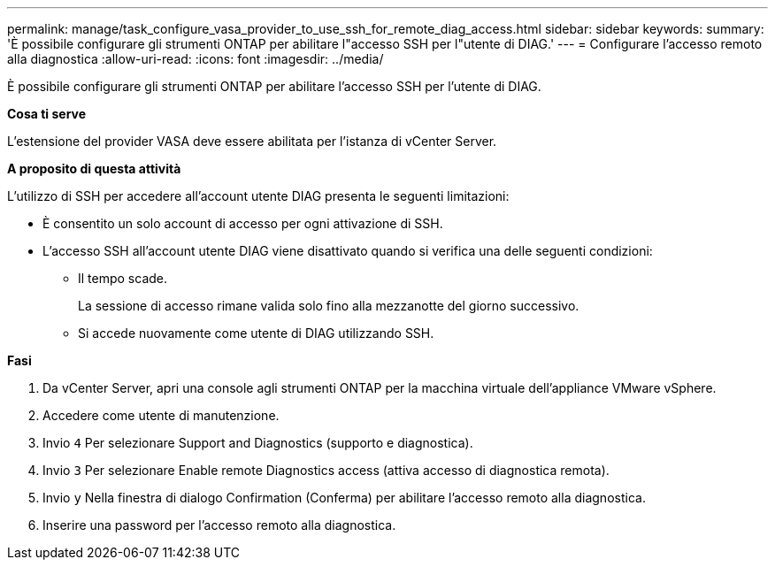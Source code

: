 ---
permalink: manage/task_configure_vasa_provider_to_use_ssh_for_remote_diag_access.html 
sidebar: sidebar 
keywords:  
summary: 'È possibile configurare gli strumenti ONTAP per abilitare l"accesso SSH per l"utente di DIAG.' 
---
= Configurare l'accesso remoto alla diagnostica
:allow-uri-read: 
:icons: font
:imagesdir: ../media/


[role="lead"]
È possibile configurare gli strumenti ONTAP per abilitare l'accesso SSH per l'utente di DIAG.

*Cosa ti serve*

L'estensione del provider VASA deve essere abilitata per l'istanza di vCenter Server.

*A proposito di questa attività*

L'utilizzo di SSH per accedere all'account utente DIAG presenta le seguenti limitazioni:

* È consentito un solo account di accesso per ogni attivazione di SSH.
* L'accesso SSH all'account utente DIAG viene disattivato quando si verifica una delle seguenti condizioni:
+
** Il tempo scade.
+
La sessione di accesso rimane valida solo fino alla mezzanotte del giorno successivo.

** Si accede nuovamente come utente di DIAG utilizzando SSH.




*Fasi*

. Da vCenter Server, apri una console agli strumenti ONTAP per la macchina virtuale dell'appliance VMware vSphere.
. Accedere come utente di manutenzione.
. Invio `4` Per selezionare Support and Diagnostics (supporto e diagnostica).
. Invio `3` Per selezionare Enable remote Diagnostics access (attiva accesso di diagnostica remota).
. Invio `y` Nella finestra di dialogo Confirmation (Conferma) per abilitare l'accesso remoto alla diagnostica.
. Inserire una password per l'accesso remoto alla diagnostica.

